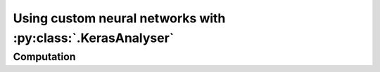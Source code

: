 ============================================================
Using custom neural networks with :py:class:`.KerasAnalyser`
============================================================



.. mermaid::

    flowchart LR
        KerasAnalyser -- ImageStack --> QThreadpool;
        QThreadpool --> QRunnable1;
        QThreadpool --> QRunnable2;
        QThreadpool --> QRunnable3;
        QRunnable1 -- Computation --> Interpreter;
        QRunnable2 -- Computation --> Interpreter;
        QRunnable3 -- Computation --> Interpreter;






Computation
-----------


.. mermaid::

    flowchart TB
        ImageStack --> prep[/prepare_images/] -- data --> Inference
        data("data:<br> {'pixels': network_input,<br> 'e.g. tile_positions': xxx}")
        Inference --> extr[/extract_decision_parameter/] -->   ev1>"new_decision_parameter.emit()"] --> Interpreter
        Inference --> post[/post_process_output/] --> ev2>"new_network_image.emit()"] --> GUI
        prep -- data --> post